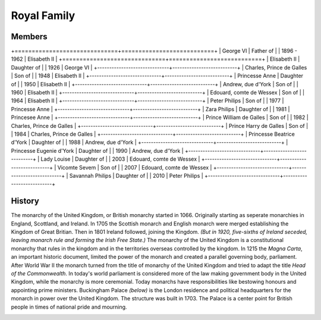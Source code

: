 Royal Family
============

Members
-------

+==============================+===========================+
| George VI		  			   |  Father of                |
| 1896 - 1962	  			   |  Elisabeth II             |
+==============================+===========================+
| Elisabeth II	  			   | Daughter of               |
| 1926  			   		   | George VI                 |
+------------------------------+---------------------------+
| Charles, Prince de Galles	   | Son of                    |
| 1948  			    	   | Elisabeth II              |
+------------------------------+---------------------------+
| Princesse Anne  			   | Daughter of               |
| 1950  			   		   | Elisabeth II              |
+------------------------------+---------------------------+
| Andrew, due d'York		   | Son of                    |
| 1960  			   		   | Elisabeth II              |
+------------------------------+---------------------------+
| Edouard, comte de Wessex	   | Son of                    |
| 1964 			   			   | Elisabeth II              |
+------------------------------+---------------------------+
| Peter Philips				   | Son of                    |
| 1977 			   			   | Princesse Anne            |
+------------------------------+---------------------------+
| Zara Philips				   | Daughter of               |
| 1981			   			   | Princesee Anne            |
+------------------------------+---------------------------+
| Prince William de Galles     | Son of                    |
| 1982						   | Charles, Prince de Galles |
+------------------------------+---------------------------+
| Prince Harry de Galles       | Son of                    |
| 1984 						   | Charles, Prince de Galles |
+------------------------------+---------------------------+
| Princesse Beatrice d'York    | Daughter of               |
| 1988     					   | Andrew, due d'York        |
+------------------------------+---------------------------+
| Princesse Eugenie d'York     | Daughter of               |
| 1990                 		   | Andrew, due d'York        |
+------------------------------+---------------------------+
| Lady Louise                  | Daughter of               |
| 2003                 		   | Edouard, comte de Wessex  |
+------------------------------+---------------------------+
| Vicomte Sevem                | Son of                    |
| 2007                 		   | Edouard, comte de Wessex  |
+------------------------------+---------------------------+
| Savannah Philips             | Daughter of               |
| 2010                 		   | Peter Philips             |
+------------------------------+---------------------------+

History
-------
The monarchy of the United Kingdom, or British monarchy started in 1066.  Originally starting as seperate monarchies in England, Scottland, and Ireland.  In 1705 the Scottish monarch and English monarch were merged establishing the Kingdom of Great Britian.  Then in 1801 Ireland followed, joining the Kingdom.  *(But in 1920, five-sixths of Ireland seceded, leaving monarch rule and forming the Irish Free State.)*  The monarchy of the United Kingdom is a constitutional monarchy that rules in the kingdom and in the territories overseas controlled by the kingdom.  In 1215 the *Magna Carta*, an important historic document, limited the power of the monarch and created a parallel governing body, parliament.  After World War II the monarch turned from the title of monarchy of the United Kingdom and tried to adapt the title *Head of the Commonwealth*.  In today's world parliament is considered more of the law making government body in the United Kingdom, while the monarchy is more ceremonial.  Today monarchs have responsibilities like bestowing honours and appointing prime ministers.  Buckingham Palace *(below)* is the London residence and political headquarters for the monarch in power over the United Kingdom.  The structure was built in 1703.  The Palace is a center point for British people in times of national pride and mourning.

.. image:: buckingham.jpg
